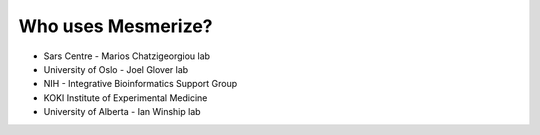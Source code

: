 Who uses Mesmerize?
*******************

* Sars Centre - Marios Chatzigeorgiou lab
* University of Oslo - Joel Glover lab
* NIH - Integrative Bioinformatics Support Group
* KOKI Institute of Experimental Medicine
* University of Alberta - Ian Winship lab
